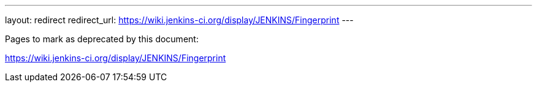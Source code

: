 ---
layout: redirect
redirect_url: https://wiki.jenkins-ci.org/display/JENKINS/Fingerprint
---

////

---
layout: section
---
:notitle:
:description:
:author:
:email: jenkinsci-docs@googlegroups.com
:sectanchors:
:toc:

= Fingerprints

////
Pages to mark as deprecated by this document:

https://wiki.jenkins-ci.org/display/JENKINS/Fingerprint
////

////
